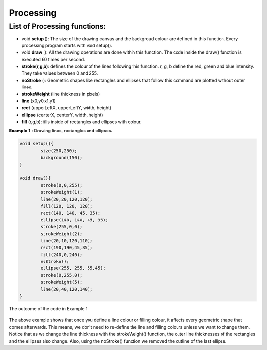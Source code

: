 Processing
=================

List of Processing functions:
~~~~~~~~~~~~~~~~~~~~~~~~~~~~~~~~~~

* void **setup** (): The size of the drawing canvas and the backgroud colour are defined in this function. Every processing program starts with void setup().

* void **draw** (): All the drawing operations are done within this function. The code inside the draw() function is executed 60 times per second.

* **stroke(r,g,b)**: defines the colour of the lines following this function. r, g, b define the red, green and blue intensity. They take values between 0 and 255.

* **noStroke** (): Geometric shapes like rectangles and ellipses that follow this command are plotted without outer lines.

* **strokeWeight** (line thickness in pixels)

* **line** (x0,y0,x1,y1)

* **rect** (upperLeftX, upperLeftY, width, height)

* **ellipse** (centerX, centerY, width, height)

* **fill** (r,g,b): fills inside of rectangles and ellipses with colour.

**Example 1** : Drawing lines, rectangles and ellipses.

.. code-block:: c

	void setup(){
  		size(250,250);
  		background(150);
	}

	void draw(){
  		stroke(0,0,255);
  		strokeWeight(1);
  		line(20,20,120,120);
  		fill(120, 120, 120);
  		rect(140, 140, 45, 35);
  		ellipse(140, 140, 45, 35);
  		stroke(255,0,0);
  		strokeWeight(2);
  		line(20,10,120,110);
  		rect(190,190,45,35);
  		fill(240,0,240);
  		noStroke();
  		ellipse(255, 255, 55,45);
  		stroke(0,255,0);
  		strokeWeight(5);
  		line(20,40,120,140);
  	}

.. _35PercX65:
.. figure:: processing/procEx1.JPG
    :height: 300px
    :width: 300 px
    :scale: 100 %
    :align: center

    The outcome of the code in Example 1

.. container:: clearer

   .. image :: spacer.png

The above example shows that once you define a line colour or filling colour, it affects every geometric shape that comes afterwards. This means, we don't need to re-define the line and filling colours unless we want to change them. Notice that as we change the line thickness with the strokeWeight() function, the outer line thicknesses of the rectangles and the ellipses also change. Also, using the noStroke() function we removed the outline of the last ellipse.